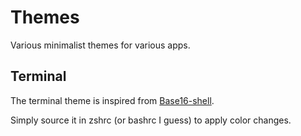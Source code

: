 
#+STARTUP: showall

* Themes

Various minimalist themes for various apps.


** Terminal

The terminal theme is inspired from [[https://github.com/chriskempson/base16-shell][Base16-shell]].

Simply source it in zshrc (or bashrc I guess) to apply color changes.
